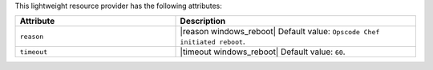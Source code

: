 .. The contents of this file are included in multiple topics.
.. This file should not be changed in a way that hinders its ability to appear in multiple documentation sets.

This lightweight resource provider has the following attributes:

.. list-table::
   :widths: 200 300
   :header-rows: 1

   * - Attribute
     - Description
   * - ``reason``
     - |reason windows_reboot| Default value: ``Opscode Chef initiated reboot``.
   * - ``timeout``
     - |timeout windows_reboot| Default value: ``60``.
